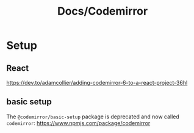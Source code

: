 #+title: Docs/Codemirror

* Setup

** React

https://dev.to/adamcollier/adding-codemirror-6-to-a-react-project-36hl

** basic setup

The ~@codemirror/basic-setup~ package is deprecated and now called ~codemirror~:
https://www.npmjs.com/package/codemirror
